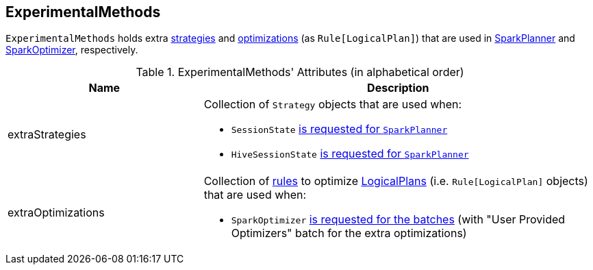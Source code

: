 == [[ExperimentalMethods]] ExperimentalMethods

`ExperimentalMethods` holds extra <<extraStrategies, strategies>> and <<extraOptimizations, optimizations>> (as `Rule[LogicalPlan]`) that are used in link:spark-sql-SparkPlanner.adoc[SparkPlanner] and link:spark-sql-catalyst-Optimizer.adoc#SparkOptimizer[SparkOptimizer], respectively.

[[attributes]]
.ExperimentalMethods' Attributes (in alphabetical order)
[width="100%",cols="1,2",options="header"]
|===
| Name
| Description

| [[extraStrategies]] extraStrategies
a| Collection of `Strategy` objects that are used when:

* `SessionState` link:spark-sql-SessionState.adoc#planner[is requested for `SparkPlanner`]
* `HiveSessionState` link:spark-sql-HiveSessionState.adoc#planner[is requested for `SparkPlanner`]

| [[extraOptimizations]] extraOptimizations
a| Collection of link:spark-sql-catalyst-RuleExecutor.adoc#Rule[rules] to optimize link:spark-sql-LogicalPlan.adoc[LogicalPlans] (i.e. `Rule[LogicalPlan]` objects) that are used when:

* `SparkOptimizer` link:spark-sql-catalyst-Optimizer.adoc#SparkOptimizer[is requested for the batches] (with "User Provided Optimizers" batch for the extra optimizations)
|===
